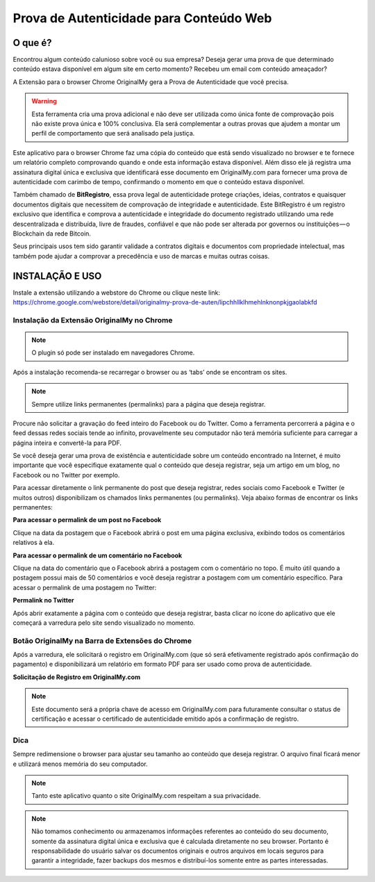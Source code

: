 Prova de Autenticidade para Conteúdo Web
========================================

========
O que é?
========

Encontrou algum conteúdo calunioso sobre você ou sua empresa? Deseja gerar uma prova de que determinado conteúdo estava disponível em algum site em certo momento? Recebeu um email com conteúdo ameaçador?

A Extensão para o browser Chrome OriginalMy gera a Prova de Autenticidade que você precisa.

.. warning:: Esta ferramenta cria uma prova adicional e não deve ser utilizada como única fonte de comprovação pois não existe prova única e 100% conclusiva. Ela será complementar a outras provas que ajudem a montar um perfil de comportamento que será analisado pela justiça.

Este aplicativo para o browser Chrome faz uma cópia do conteúdo que está sendo visualizado no browser e te fornece um relatório completo comprovando quando e onde esta informação estava disponível. Além disso ele já registra uma assinatura digital única e exclusiva que identificará esse documento em OriginalMy.com para fornecer uma prova de autenticidade com carimbo de tempo, confirmando o momento em que o conteúdo estava disponível.

Também chamado de **BitRegistro**, essa prova legal de autenticidade protege criações, ideias, contratos e quaisquer documentos digitais que necessitem de comprovação de integridade e autenticidade. Este BitRegistro é um registro exclusivo que identifica e comprova a autenticidade e integridade do documento registrado utilizando uma rede descentralizada e distribuída, livre de fraudes, confiável e que não pode ser alterada por governos ou instituições — o Blockchain da rede Bitcoin.

Seus principais usos tem sido garantir validade a contratos digitais e documentos com propriedade intelectual, mas também pode ajudar a comprovar a precedência e uso de marcas e muitas outras coisas.

================
INSTALAÇÃO E USO
================

Instale a extensão utilizando a webstore do Chrome ou clique neste link: https://chrome.google.com/webstore/detail/originalmy-prova-de-auten/lipchhllklhmehlnknonpkjgaolabkfd

.. image:: images/instale_plugin.jpg
  :scale: 50%

Instalação da Extensão OriginalMy no Chrome
-------------------------------------------

.. note:: O plugin só pode ser instalado em navegadores Chrome.

Após a instalação recomenda-se recarregar o browser ou as ‘tabs’ onde se encontram os sites.

.. note:: Sempre utilize links permanentes (permalinks) para a página que deseja registrar.

Procure não solicitar a gravação do feed inteiro do Facebook ou do Twitter. Como a ferramenta percorrerá a página e o feed dessas redes sociais tende ao infinito, provavelmente seu computador não terá memória suficiente para carregar a página inteira e convertê-la para PDF.

Se você deseja gerar uma prova de existência e autenticidade sobre um conteúdo encontrado na Internet, é muito importante que você especifique exatamente qual o conteúdo que deseja registrar, seja um artigo em um blog, no Facebook ou no Twitter por exemplo.

Para acessar diretamente o link permanente do post que deseja registrar, redes sociais como Facebook e Twitter (e muitos outros) disponibilizam os chamados links permanentes (ou permalinks). Veja abaixo formas de encontrar os links permanentes:

**Para acessar o permalink de um post no Facebook**

.. image:: images/permalink_facebook.jpg
  :scale: 50%

Clique na data da postagem que o Facebook abrirá o post em uma página exclusiva, exibindo todos os comentários relativos à ela.

**Para acessar o permalink de um comentário no Facebook**

.. image:: images/permalink_comment.jpg
  :scale: 50%

Clique na data do comentário que o Facebook abrirá a postagem com o comentário no topo. É muito útil quando a postagem possui mais de 50 comentários e você deseja registrar a postagem com um comentário específico.
Para acessar o permalink de uma postagem no Twitter:

**Permalink no Twitter**

.. image:: images/permalink_twitter.jpg
  :scale: 50%

Após abrir exatamente a página com o conteúdo que deseja registrar, basta clicar no ícone do aplicativo que ele começará a varredura pelo site sendo visualizado no momento.
  
.. image:: images/click_plugin.jpg
  :scale: 50%

Botão OriginalMy na Barra de Extensões do Chrome
------------------------------------------------

Após a varredura, ele solicitará o registro em OriginalMy.com (que só será efetivamente registrado após confirmação do pagamento) e disponibilizará um relatório em formato PDF para ser usado como prova de autenticidade.

.. image:: images/pagamento.jpg
  :scale: 50%

**Solicitação de Registro em OriginalMy.com**

.. note:: Este documento será a própria chave de acesso em OriginalMy.com para futuramente consultar o status de certificação e acessar o certificado de autenticidade emitido após a confirmação de registro.

Dica
----

Sempre redimensione o browser para ajustar seu tamanho ao conteúdo que deseja registrar. O arquivo final ficará menor e utilizará menos memória do seu computador.

.. note:: Tanto este aplicativo quanto o site OriginalMy.com respeitam a sua privacidade.

.. note:: Não tomamos conhecimento ou armazenamos informações referentes ao conteúdo do seu documento, somente da assinatura digital única e exclusiva que é calculada diretamente no seu browser.
  Portanto é responsabilidade do usuário salvar os documentos originais e outros arquivos em locais seguros para garantir a integridade, fazer backups dos mesmos e distribuí-los somente entre as partes interessadas.
